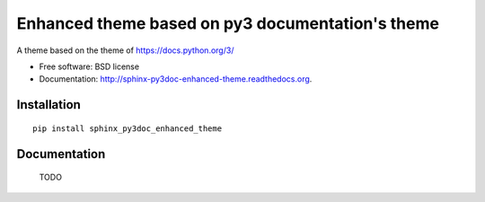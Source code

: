 =================================================
Enhanced theme based on py3 documentation's theme
=================================================

.. image:: http://img.shields.io/pypi/v/sphinx_py3doc_enhanced_theme.png
    :alt: PYPI Package
    :target: https://pypi.python.org/pypi/sphinx_py3doc_enhanced_theme

.. image:: http://img.shields.io/pypi/dm/sphinx_py3doc_enhanced_theme.png
    :alt: PYPI Package
    :target: https://pypi.python.org/pypi/sphinx_py3doc_enhanced_theme

A theme based on the theme of https://docs.python.org/3/

* Free software: BSD license
* Documentation: http://sphinx-py3doc-enhanced-theme.readthedocs.org.

Installation
============

::

    pip install sphinx_py3doc_enhanced_theme

Documentation
=============

    TODO


